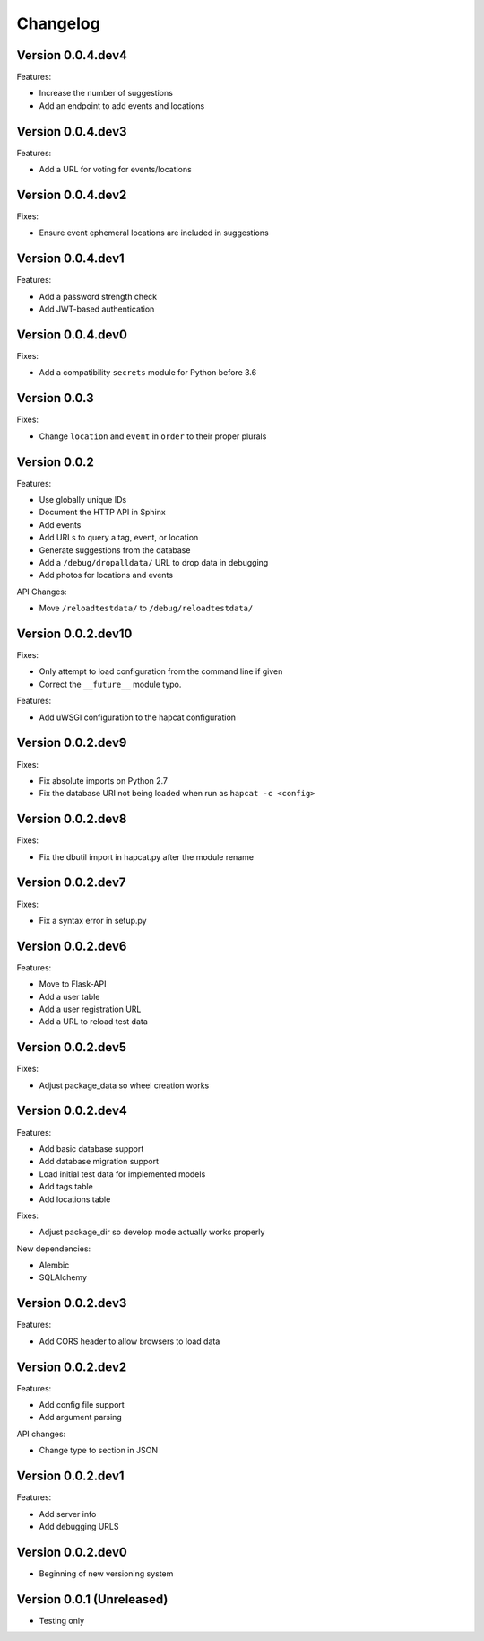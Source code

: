 Changelog
=========

Version 0.0.4.dev4
------------------

Features:

- Increase the number of suggestions
- Add an endpoint to add events and locations

Version 0.0.4.dev3
------------------

Features:

- Add a URL for voting for events/locations

Version 0.0.4.dev2
------------------

Fixes:

- Ensure event ephemeral locations are included in suggestions

Version 0.0.4.dev1
------------------

Features:

- Add a password strength check
- Add JWT-based authentication

Version 0.0.4.dev0
------------------

Fixes:

- Add a compatibility ``secrets`` module for Python before 3.6

Version 0.0.3
-------------

Fixes:

- Change ``location`` and ``event`` in ``order`` to their proper plurals

Version 0.0.2
-------------

Features:

- Use globally unique IDs
- Document the HTTP API in Sphinx
- Add events
- Add URLs to query a tag, event, or location
- Generate suggestions from the database
- Add a ``/debug/dropalldata/`` URL to drop data in debugging
- Add photos for locations and events

API Changes:

- Move ``/reloadtestdata/`` to ``/debug/reloadtestdata/``

Version 0.0.2.dev10
-------------------

Fixes:

- Only attempt to load configuration from the command line if given
- Correct the ``__future__`` module typo.

Features:

- Add uWSGI configuration to the hapcat configuration

Version 0.0.2.dev9
------------------

Fixes:

- Fix absolute imports on Python 2.7
- Fix the database URI not being loaded when run as ``hapcat -c <config>``

Version 0.0.2.dev8
------------------

Fixes:

- Fix the dbutil import in hapcat.py after the module rename

Version 0.0.2.dev7
------------------

Fixes:

- Fix a syntax error in setup.py

Version 0.0.2.dev6
------------------

Features:

- Move to Flask-API
- Add a user table
- Add a user registration URL
- Add a URL to reload test data

Version 0.0.2.dev5
------------------

Fixes:

- Adjust package_data so wheel creation works

Version 0.0.2.dev4
------------------

Features:

- Add basic database support
- Add database migration support
- Load initial test data for implemented models
- Add tags table
- Add locations table

Fixes:

- Adjust package_dir so develop mode actually works properly

New dependencies:

- Alembic
- SQLAlchemy

Version 0.0.2.dev3
------------------

Features:

- Add CORS header to allow browsers to load data

Version 0.0.2.dev2
------------------

Features:

- Add config file support
- Add argument parsing

API changes:

- Change type to section in JSON

Version 0.0.2.dev1
------------------

Features:

- Add server info
- Add debugging URLS

Version 0.0.2.dev0
------------------

- Beginning of new versioning system

Version 0.0.1 (Unreleased)
--------------------------

- Testing only
